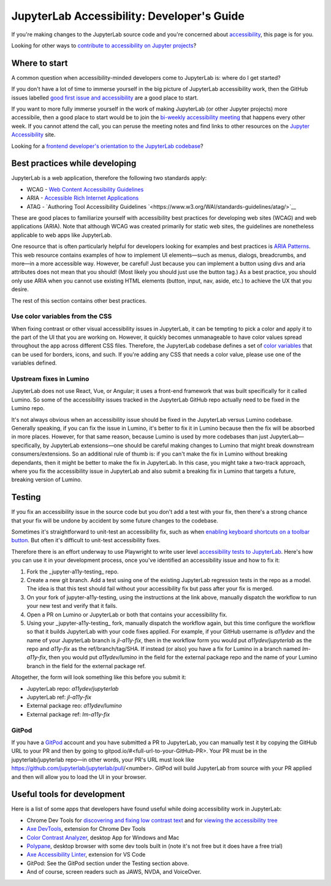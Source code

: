 .. Copyright (c) Jupyter Development Team.
.. Distributed under the terms of the Modified BSD License.

JupyterLab Accessibility: Developer's Guide
===========================================

If you're making changes to the JupyterLab source code and you're concerned
about `accessibility <https://en.wikipedia.org/wiki/Accessibility>`__, this page
is for you.

Looking for other ways to `contribute to accessibility on Jupyter projects
<https://jupyter-accessibility.readthedocs.io/en/latest/contribute/guide.html>`__?

Where to start
--------------

A common question when accessibility-minded developers come to JupyterLab is:
where do I get started?

If you don't have a lot of time to immerse yourself in the big picture of
JupyterLab accessibility work, then the GitHub issues labelled `good first issue
and accessibility
<https://github.com/jupyterlab/jupyterlab/issues?q=is%3Aopen+is%3Aissue+label%3A%22good+first+issue%22+label%3Atag%3AAccessibility>`__
are a good place to start.

If you want to more fully immerse yourself in the work of making JupyterLab (or
other Jupyter projects) more accessibile, then a good place to start would be to
join the `bi-weekly accessibility meeting
<https://jupyter-accessibility.readthedocs.io/en/latest/community/index.html#team-meetings-and-notes>`__
that happens every other week. If you cannot attend the call, you can peruse the
meeting notes and find links to other resources on the `Jupyter Accessibility
<https://jupyter-accessibility.readthedocs.io/>`__ site.

Looking for a `frontend developer's orientation to the JupyterLab codebase
<https://jupyter-accessibility.readthedocs.io/en/latest/resources/map-jupyterlab-frontend-architecture/README.html>`__?

Best practices while developing
-------------------------------

JupyterLab is a web application, therefore the following two standards apply:

- WCAG - `Web Content Accessibility Guidelines
  <https://www.w3.org/WAI/standards-guidelines/wcag/>`__
- ARIA - `Accessible Rich Internet Applications
  <https://www.w3.org/WAI/standards-guidelines/aria/>`__
- ATAG - `Authoring Tool Accessibility Guidelines `<https://www.w3.org/WAI/standards-guidelines/atag/>`__

These are good places to familiarize yourself with accessibility best practices
for developing web sites (WCAG) and web applications (ARIA). Note that although
WCAG was created primarily for static web sites, the guidelines are nonetheless
applicable to web apps like JupyterLab.

One resource that is often particularly helpful for developers looking for
examples and best practices is `ARIA Patterns
<https://www.w3.org/WAI/ARIA/apg/patterns/>`__. This web resource contains
examples of how to implement UI elements—such as menus, dialogs, breadcrumbs,
and more—in a more accessible way. However, be careful! Just because you can
implement a button using divs and aria attributes does not mean that you should!
(Most likely you should just use the button tag.) As a best practice, you should
only use ARIA when you cannot  use existing HTML elements (button, input, nav,
aside, etc.) to achieve the UX that you desire.

The rest of this section contains other best practices.

Use color variables from the CSS
^^^^^^^^^^^^^^^^^^^^^^^^^^^^^^^^

When fixing contrast or other visual accessibility issues in JupyterLab, it can
be tempting to pick a color and apply it to the part of the UI that you are
working on. However, it quickly becomes unmanageable to have color values spread
throughout the app across different CSS files. Therefore, the JupyterLab
codebase defines a set of `color variables
<https://github.com/jupyterlab/jupyterlab/blob/main/packages/theme-light-extension/style/variables.css>`__
that can be used for borders, icons, and such. If you're adding any CSS that
needs a color value, please use one of the variables defined.

Upstream fixes in Lumino
^^^^^^^^^^^^^^^^^^^^^^^^

JupyterLab does not use React, Vue, or Angular; it uses a front-end framework
that was built specifically for it called Lumino. So some of the accessibility
issues tracked in the JupyterLab GitHub repo actually need to be fixed in the
Lumino repo.

It's not always obvious when an accessibility issue should be fixed in the
JupyterLab versus Lumino codebase. Generally speaking, if you can fix the issue
in Lumino, it's better to fix it in Lumino because then the fix will be absorbed
in more places. However, for that same reason, because Lumino is used by more
codebases than just JupyterLab—specifically, by JupyterLab extensions—one should
be careful making changes to Lumino that might break downstream
consumers/extensions. So an additional rule of thumb is: if you can't make the
fix in Lumino without breaking dependants, then it might be better to make the
fix in JupyterLab. In this case, you might take a two-track approach, where you
fix the accessibility issue in JupyterLab and also submit a breaking fix in
Lumino that targets a future, breaking version of Lumino.

Testing
-------

If you fix an accessibility issue in the source code but you don't add a test
with your fix, then there's a strong chance that your fix will be undone by
accident by some future changes to the codebase.

Sometimes it's straightforward to unit-test an accessibility fix, such as when
`enabling keyboard shortcuts on a toolbar button
<https://github.com/jupyterlab/jupyterlab/pull/5769>`__. But often it's
difficult to unit-test accessibility fixes.

Therefore there is an effort underway to use Playwright to write user level
`accessibility tests to JupyterLab
<https://github.com/Quansight-Labs/jupyter-a11y-testing/tree/main/testing/jupyterlab>`__.
Here's how you can use it in your development process, once you've identified an
accessibility issue and how to fix it:

1. Fork the _jupyter-a11y-testing_ repo.
2. Create a new git branch. Add a test using one of the existing JupyterLab
   regression tests in the repo as a model. The idea is that this test should
   fail without your accessibility fix but pass after your fix is merged.
3. On your fork of jupyter-a11y-testing, using the instructions at the link
   above, manually dispatch the workflow to run your new test and verify that it
   fails.
4. Open a PR on Lumino or JupyterLab or both that contains your accessibility
   fix.
5. Using your _jupyter-a11y-testing_ fork, manually dispatch the workflow again,
   but this time configure the workflow so that it builds JupyterLab with your
   code fixes applied. For example, if your GitHub username is `a11ydev` and the
   name of your JupyterLab branch is `jl-a11y-fix`, then in the workflow form
   you would put `a11ydev/jupyterlab` as the repo and `a11y-fix` as the
   ref/branch/tag/SHA. If instead (or also) you have a fix for Lumino in a
   branch named `lm-a11y-fix`, then you would put `a11ydev/lumino` in the field
   for the external package repo and the name of your Lumino branch in the field
   for the external package ref.

Altogether, the form will look something like this before you submit it:

- JupyterLab repo: `a11ydev/jupyterlab`
- JupyterLab ref: `jl-a11y-fix`
- External package reo: `a11ydev/lumino`
- External package ref: `lm-a11y-fix`

GitPod
^^^^^^

If you have a `GitPod <https://www.gitpod.io/>`__ account and you have submitted
a PR to JupyterLab, you can manually test it by copying the GitHub URL to your
PR and then by going to gitpod.io/#<full-url-to-your-GitHub-PR>. Your PR must be
in the jupyterlab/jupyterlab repo—in other words, your PR's URL must look like
https://github.com/jupyterlab/jupyterlab/pull/<number>. GitPod will build
JupyterLab from source with your PR applied and then will allow you to load the
UI in your browser.

Useful tools for development
----------------------------

Here is a list of some apps that developers have found useful while doing
accessibility work in JupyterLab:

- Chrome Dev Tools for `discovering and fixing low contrast text
  <https://developer.chrome.com/docs/devtools/accessibility/contrast/>`__ and
  for `viewing the accessibility tree
  <https://developer.chrome.com/docs/devtools/accessibility/reference/#tree>`__
- `Axe DevTools
  <https://chrome.google.com/webstore/detail/axe-devtools-web-accessib/lhdoppojpmngadmnindnejefpokejbdd>`__,
  extension for Chrome Dev Tools
- `Color Contrast Analyzer <https://www.tpgi.com/color-contrast-checker/>`__,
  desktop App for Windows and Mac
- `Polypane <https://polypane.app/>`__, desktop browser with some dev tools
  built in (note it's not free but it does have a free trial)
- `Axe Accessibility Linter
  <https://marketplace.visualstudio.com/items?itemName=deque-systems.vscode-axe-linter>`__,
  extension for VS Code
- GitPod: See the GitPod section under the Testing section above.
- And of course, screen readers such as JAWS, NVDA, and VoiceOver.
